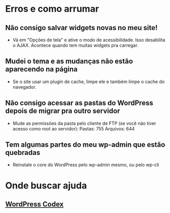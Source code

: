 * Erros e como arrumar
** Não consigo salvar widgets novas no meu site!
   - Vá em "Opções de tela" e ative o modo de acessibilidade. Isso
     desabilita o AJAX. Acontece quando tem muitas widgets pra
     carregar.
** Mudei o tema e as mudanças não estão aparecendo na página
   - Se o site usar um plugin de cache, limpe ele e também limpe o
     cache do navegador.
** Não consigo acessar as pastas do WordPress depois de migrar pra outro servidor
   - Mude as permissões da pasta pelo cliente de FTP (se você não
     tiver acesso como root ao servidor):
     Pastas: 755
     Arquivos: 644
** Tem algumas partes do meu wp-admin que estão quebradas
   - Reinstale o core do WordPress pelo wp-admin mesmo, ou pelo wp-cli

* Onde buscar ajuda
** [[https://codex.wordpress.org/][WordPress Codex]]
